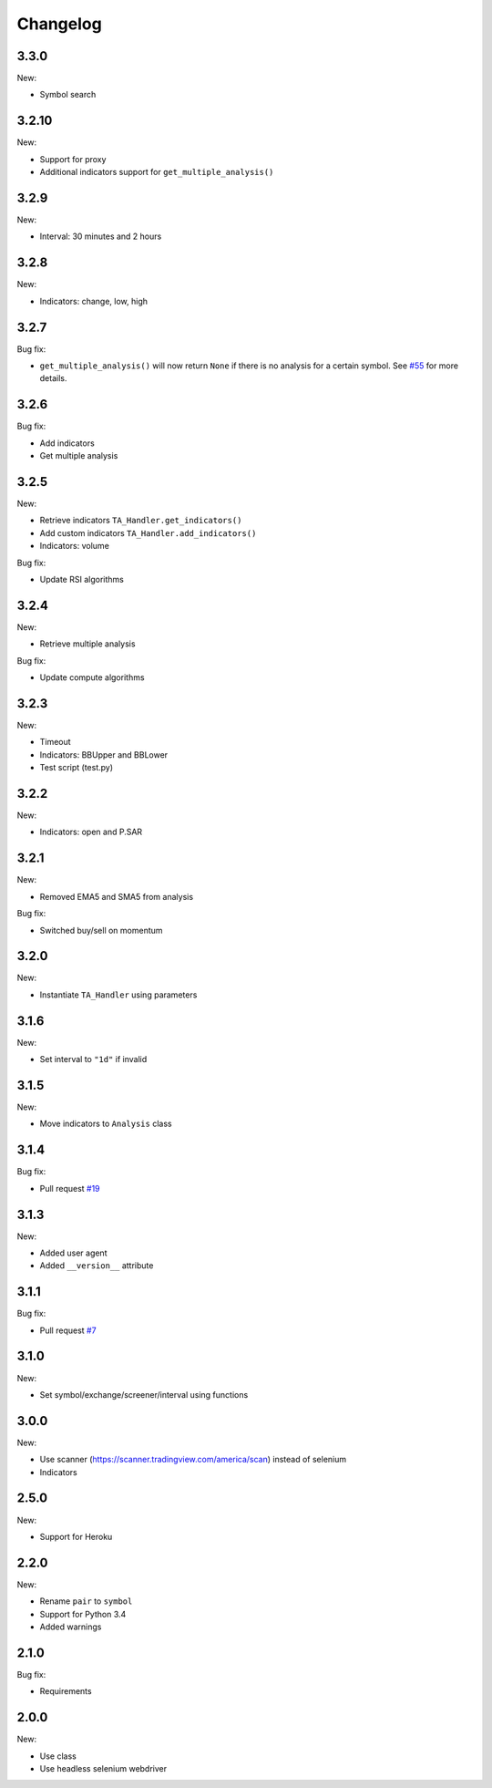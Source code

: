 Changelog
=========

3.3.0
-----

New:

* Symbol search

3.2.10
------

New:

* Support for proxy
* Additional indicators support for ``get_multiple_analysis()``

3.2.9
-----

New:

* Interval: 30 minutes and 2 hours

3.2.8
-----

New:

* Indicators: change, low, high

3.2.7
-----

Bug fix:

* ``get_multiple_analysis()`` will now return ``None`` if there is no analysis for a certain symbol. See `#55 <https://github.com/brian-the-dev/python-tradingview-ta/issues/55>`_ for more details.

3.2.6
-----

Bug fix:

* Add indicators
* Get multiple analysis

3.2.5
-----

New:

* Retrieve indicators ``TA_Handler.get_indicators()``
* Add custom indicators ``TA_Handler.add_indicators()``
* Indicators: volume

Bug fix:

* Update RSI algorithms

3.2.4
-----

New:

* Retrieve multiple analysis

Bug fix:

* Update compute algorithms

3.2.3
-----

New:

* Timeout
* Indicators: BBUpper and BBLower
* Test script (test.py)

3.2.2
-----

New:

* Indicators: open and P.SAR

3.2.1
-----

New:

* Removed EMA5 and SMA5 from analysis

Bug fix:

* Switched buy/sell on momentum

3.2.0
-----

New:

* Instantiate ``TA_Handler`` using parameters

3.1.6
-----

New:

* Set interval to ``"1d"`` if invalid

3.1.5
-----

New:

* Move indicators to ``Analysis`` class

3.1.4
-----

Bug fix:

* Pull request `#19 <https://github.com/brian-the-dev/python-tradingview-ta/pull/19>`_

3.1.3
-----

New:

* Added user agent
* Added ``__version__`` attribute

3.1.1
-----

Bug fix:

* Pull request `#7 <https://github.com/brian-the-dev/python-tradingview-ta/pull/7>`_

3.1.0
-----

New:

* Set symbol/exchange/screener/interval using functions

3.0.0
-----

New:

* Use scanner (https://scanner.tradingview.com/america/scan) instead of selenium
* Indicators

2.5.0
-----

New:

* Support for Heroku

2.2.0
-----

New:

* Rename ``pair`` to ``symbol``
* Support for Python 3.4
* Added warnings

2.1.0
-----

Bug fix:

* Requirements

2.0.0
-----

New:

* Use class
* Use headless selenium webdriver